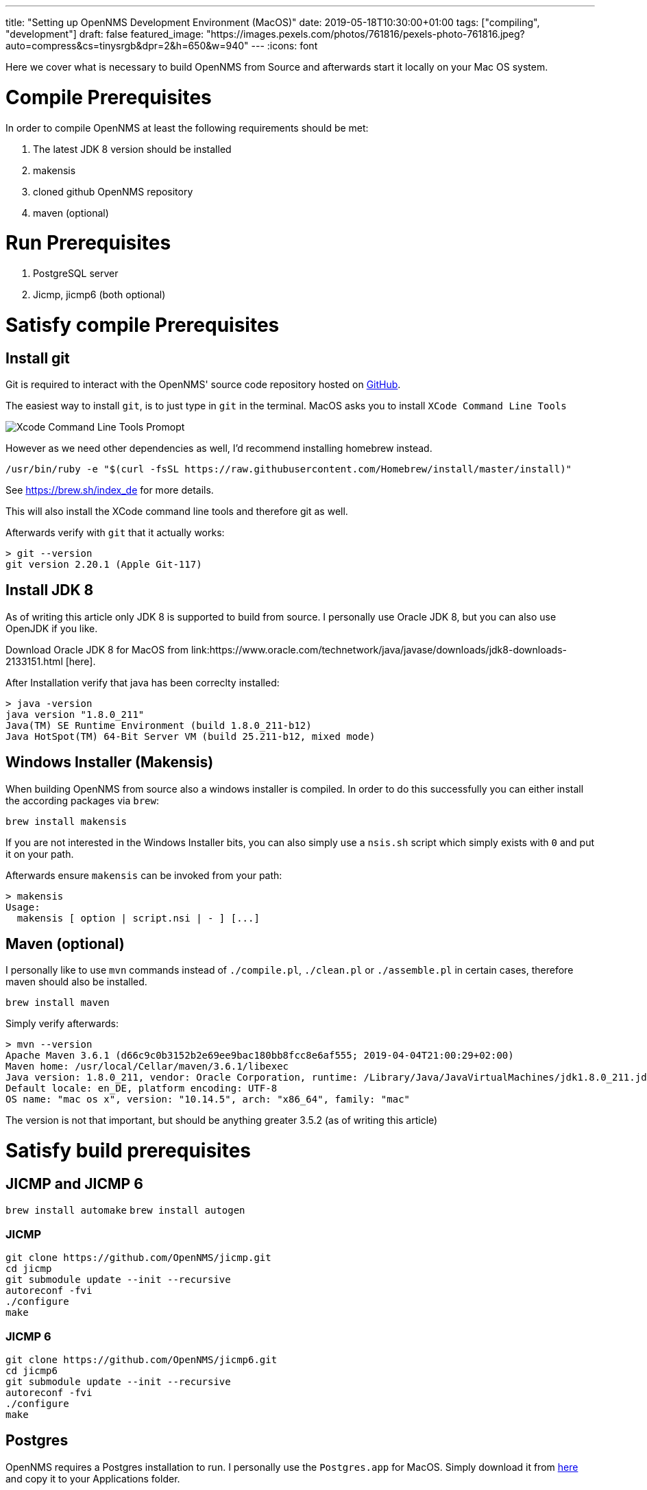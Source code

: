 ---
title: "Setting up OpenNMS Development Environment (MacOS)"
date: 2019-05-18T10:30:00+01:00
tags: ["compiling", "development"]
draft: false
featured_image: "https://images.pexels.com/photos/761816/pexels-photo-761816.jpeg?auto=compress&cs=tinysrgb&dpr=2&h=650&w=940"
---
:icons: font

Here we cover what is necessary to build OpenNMS from Source and afterwards start it locally on your Mac OS system.

# Compile Prerequisites

In order to compile OpenNMS at least the following requirements should be met:

1. The latest JDK 8 version should be installed
1. makensis
1. cloned github OpenNMS repository
1. maven (optional)

# Run Prerequisites

1. PostgreSQL server
1. Jicmp, jicmp6 (both optional)

# Satisfy compile Prerequisites

## Install git

Git is required to interact with the OpenNMS' source code repository hosted on link:https://github.com/openNMS/opennms[GitHub].

The easiest way to install `git`, is to just type in `git` in the terminal.
MacOS asks you to install `XCode Command Line Tools`

image::/context/dev-environment-macos/git-command-line-tools-prompt.png[Xcode Command Line Tools Promopt]

However as we need other dependencies as well, I'd recommend installing homebrew instead.

```
/usr/bin/ruby -e "$(curl -fsSL https://raw.githubusercontent.com/Homebrew/install/master/install)"
```

See https://brew.sh/index_de for more details.

This will also install the XCode command line tools and therefore git as well.

Afterwards verify with `git` that it actually works:

```
> git --version
git version 2.20.1 (Apple Git-117)
```

## Install JDK 8

As of writing this article only JDK 8 is supported to build from source. I personally use Oracle JDK 8, but you can also use OpenJDK if you like.

Download Oracle JDK 8 for MacOS from link:https://www.oracle.com/technetwork/java/javase/downloads/jdk8-downloads-2133151.html
[here].

After Installation verify that java has been correclty installed:

```
> java -version
java version "1.8.0_211"
Java(TM) SE Runtime Environment (build 1.8.0_211-b12)
Java HotSpot(TM) 64-Bit Server VM (build 25.211-b12, mixed mode)
```

## Windows Installer (Makensis)

When building OpenNMS from source also a windows installer is compiled. In order to do this successfully you can either install the according packages via `brew`:

`brew install makensis`

If you are not interested in the Windows Installer bits, you can also simply use a `nsis.sh` script which simply exists with `0` and put it on your path.

Afterwards ensure `makensis` can be invoked from your path:

```
> makensis
Usage:
  makensis [ option | script.nsi | - ] [...]
```

## Maven (optional)

I personally like to use `mvn` commands instead of `./compile.pl`, `./clean.pl` or `./assemble.pl` in certain cases, therefore maven should also be installed.

`brew install maven`

Simply verify afterwards:

```
> mvn --version
Apache Maven 3.6.1 (d66c9c0b3152b2e69ee9bac180bb8fcc8e6af555; 2019-04-04T21:00:29+02:00)
Maven home: /usr/local/Cellar/maven/3.6.1/libexec
Java version: 1.8.0_211, vendor: Oracle Corporation, runtime: /Library/Java/JavaVirtualMachines/jdk1.8.0_211.jdk/Contents/Home/jre
Default locale: en_DE, platform encoding: UTF-8
OS name: "mac os x", version: "10.14.5", arch: "x86_64", family: "mac"
```

The version is not that important, but should be anything greater 3.5.2 (as of writing this article)


# Satisfy build prerequisites

## JICMP and JICMP 6

`brew install automake`
`brew install autogen`

### JICMP

```
git clone https://github.com/OpenNMS/jicmp.git
cd jicmp
git submodule update --init --recursive
autoreconf -fvi
./configure
make
```

### JICMP 6

```
git clone https://github.com/OpenNMS/jicmp6.git
cd jicmp6
git submodule update --init --recursive
autoreconf -fvi
./configure
make
```

## Postgres

OpenNMS requires a Postgres installation to run.
I personally use the `Postgres.app` for MacOS.
Simply download it from link:https://postgresapp.com/de/downloads.html[here] and copy it to your Applications folder.


# Fazit

Now everything should be set up to build OpenNMS from source and afterwards run it from the command line.
In the article link:/posts/development/1-how-to-compile[How to Compile from Source] all the details are covered.